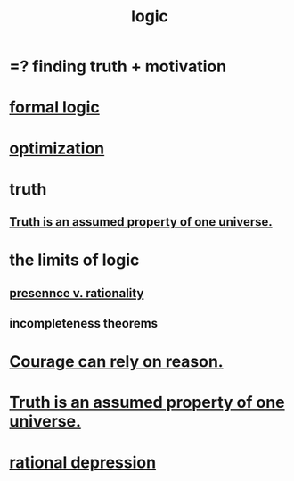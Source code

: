 :PROPERTIES:
:ID:       5d06a355-657f-44c4-84be-cae4ed93a28a
:ROAM_ALIASES: rationality
:END:
#+title: logic
* =? finding truth + motivation
* [[id:299fd87e-de56-4671-b51f-e3554ba7dd95][formal logic]]
* [[id:b7ff0805-4a7d-4f56-85ab-78dcdf88e8f8][optimization]]
* truth
  :PROPERTIES:
  :ID:       bc43658e-65f6-4038-99bc-3278efa7cac2
  :END:
** [[id:7b24e00d-6acb-4723-9267-6a9935dddacd][Truth is an assumed property of one universe.]]
* the limits of logic
  :PROPERTIES:
  :ID:       c893937e-bca4-4a77-aa6c-ad481bf1d042
  :END:
** [[id:dd04d72b-8f97-4fc7-92d8-1858c5323428][presennce v. rationality]]
** incompleteness theorems
* [[id:75d26e15-7a43-42bc-987e-e30d59e5bc94][Courage can rely on reason.]]
* [[id:7b24e00d-6acb-4723-9267-6a9935dddacd][Truth is an assumed property of one universe.]]
* [[id:c045bfc7-96d5-417f-97f4-70337b3132ea][rational depression]]
